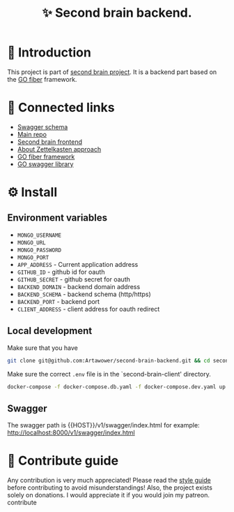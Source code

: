 :PROPERTIES:
:ID: second-brain-backend
:END:

#+html: <div align='center'>
#+html: <img src='./images/image.png' width='256px' height='256px'>
#+html: </div>

#+TITLE: ✨ Second brain backend.

#+html: <div align='center'>
#+html: <span class='badge-buymeacoffee'>
#+html: <a href='https://www.paypal.me/darkawower' title='Paypal' target='_blank'><img src='https://img.shields.io/badge/paypal-donate-blue.svg' alt='Buy Me A Coffee donate button' /></a>
#+html: </span>
#+html: <span class='badge-patreon'>
#+html: <a href='https://patreon.com/artawower' target='_blank' title='Donate to this project using Patreon'><img src='https://img.shields.io/badge/patreon-donate-orange.svg' alt='Patreon donate button' /></a>
#+html: </span>
#+html: <a href='https://wakatime.com/badge/github/Artawower/second-brain-backend'><img src='https://wakatime.com/badge/github/Artawower/second-brain-backend.svg' alt='wakatime'></a>
#+html: </div>

* 🌱 Introduction
This project is part of [[https://github.com/Artawower/second-brain][second brain project]]. It is a backend part based on the [[https://gofiber.io/][GO fiber]] framework.
* 🍻 Connected links
- [[http://65.108.90.95/api/v1/swagger/index.html][Swagger schema]] 
- [[https://github.com/Artawower/second-brain][Main repo]]
- [[https://github.com/Artawower/second-brain-client][Second brain frontend]] 
- [[https://en.wikipedia.org/wiki/Zettelkasten][About Zettelkasten approach]] 
- [[https://gofiber.io/][GO fiber framework]]
- [[https://github.com/swaggo/swag][GO swagger library]] 

* ⚙️ Install
** Environment variables
- ~MONGO_USERNAME~
- ~MONGO_URL~
- ~MONGO_PASSWORD~
- ~MONGO_PORT~
- ~APP_ADDRESS~ - Current application address
- ~GITHUB_ID~ - github id for oauth
- ~GITHUB_SECRET~ - github secret for oauth
- ~BACKEND_DOMAIN~ - backend domain address
- ~BACKEND_SCHEMA~ - backend schema (http/https)
- ~BACKEND_PORT~ - backend port
- ~CLIENT_ADDRESS~ - client address for oauth redirect

** Local development
Make sure that you have 
#+BEGIN_SRC bash
git clone git@github.com:Artawower/second-brain-backend.git && cd second-brain-backend
#+END_SRC

Make sure the correct ~.env~ file is in the `second-brain-client' directory.

#+BEGIN_SRC bash
docker-compose -f docker-compose.db.yaml -f docker-compose.dev.yaml up --build
#+END_SRC
** Swagger
The swagger path is {{HOST}}/v1/swagger/index.html
for example: http://localhost:8000/v1/swagger/index.html

* 🍩 Contribute guide
Any contribution is very much appreciated! Please read the [[./CONTRIBUTE.org][style guide]] before contributing to avoid misunderstandings!
Also, the project exists solely on donations. I would appreciate it if you would join my patreon.
contribute

